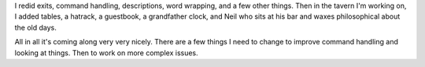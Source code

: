 .. title: More Stringbean!
.. slug: status2
.. date: 2002-12-09 20:34:44
.. tags: stringbean, dev, muds

I redid exits, command handling, descriptions, word wrapping, and a 
few other things.  Then in the tavern I'm working on, I added tables,
a hatrack, a guestbook, a grandfather clock, and Neil who sits at his 
bar and waxes philosophical about the old days.

All in all it's coming along very very nicely.  There are a few things
I need to change to improve command handling and looking at things.
Then to work on more complex issues.
